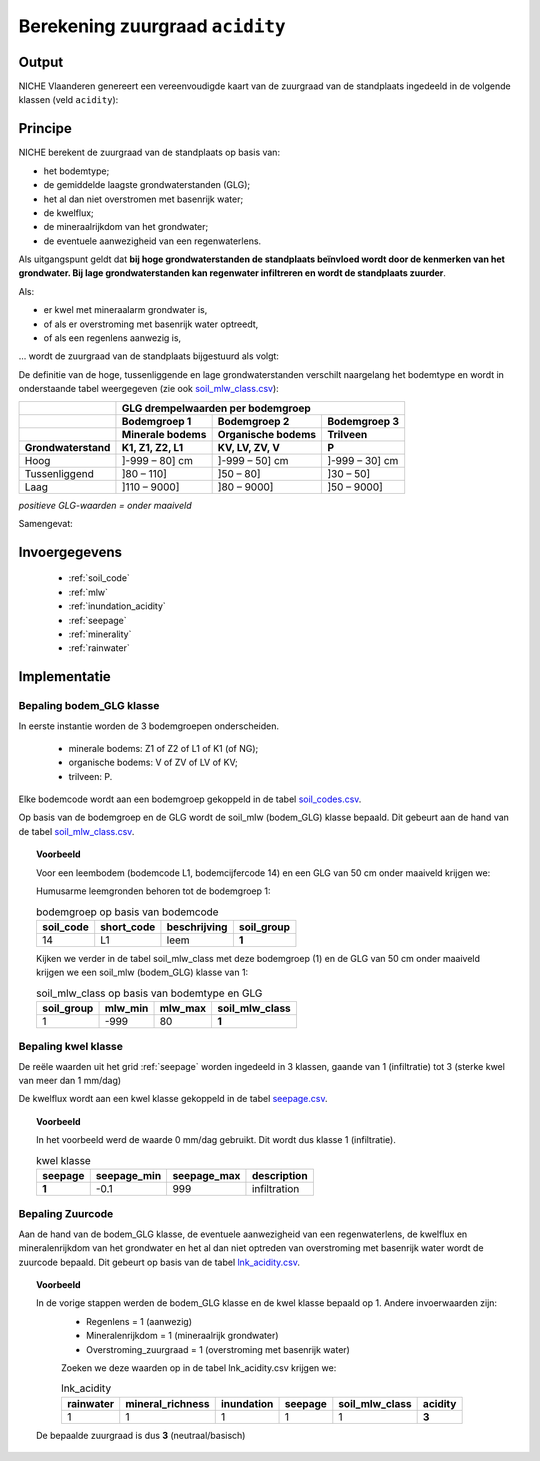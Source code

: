 .. _acidity:

################################
Berekening zuurgraad ``acidity``
################################

Output 
=======

NICHE Vlaanderen genereert een vereenvoudigde kaart van de zuurgraad van de standplaats ingedeeld in de volgende klassen (veld ``acidity``):

.. csv-table:: Zuurgraadklassen in NICHE
  :header-rows: 1
  :file: ../niche_vlaanderen/system_tables/acidity.csv

Principe
========

NICHE berekent de zuurgraad van de standplaats op basis van:

* het bodemtype;
* de gemiddelde laagste grondwaterstanden (GLG);
* het al dan niet overstromen met basenrijk water;
* de kwelflux;
* de mineraalrijkdom van het grondwater;
* de eventuele aanwezigheid van een regenwaterlens.

Als uitgangspunt geldt dat **bij hoge grondwaterstanden de standplaats beïnvloed wordt
door de kenmerken van het grondwater. Bij lage grondwaterstanden kan regenwater
infiltreren en wordt de standplaats zuurder**.

Als: 

* er kwel met mineraalarm grondwater is, 
* of als er overstroming met basenrijk water optreedt, 
* of als een regenlens aanwezig is,

... wordt de zuurgraad van de standplaats bijgestuurd als volgt:

.. image:: _static/png/acidity_principle.png
     :scale: 100%

De definitie van de hoge, tussenliggende en lage grondwaterstanden verschilt naargelang het bodemtype en wordt in onderstaande tabel weergegeven (zie ook `soil_mlw_class.csv <https://github.com/inbo/niche_vlaanderen/blob/master/niche_vlaanderen/system_tables/soil_mlw_class.csv>`_):

+-----------------+--------------------------------------------------------------+
|                 | GLG drempelwaarden per bodemgroep                            |
+-----------------+-------------------+---------------------+--------------------+
|                 | Bodemgroep 1      | Bodemgroep 2        | Bodemgroep 3       |
+-----------------+-------------------+---------------------+--------------------+
|                 | Minerale bodems   | Organische bodems   | Trilveen           |
+-----------------+-------------------+---------------------+--------------------+
| Grondwaterstand | K1, Z1, Z2, L1    | KV, LV, ZV, V       | P                  |
+=================+===================+=====================+====================+
| Hoog            | ]-999 – 80] cm    | ]-999 – 50] cm      | ]-999 – 30] cm     |
+-----------------+-------------------+---------------------+--------------------+
| Tussenliggend   | ]80 – 110]        | ]50 – 80]           | ]30 – 50]          |
+-----------------+-------------------+---------------------+--------------------+
| Laag            | ]110 – 9000]      | ]80 – 9000]         | ]50 – 9000]        |
+-----------------+-------------------+---------------------+--------------------+

*positieve GLG-waarden = onder maaiveld*

Samengevat:

.. image:: _static/png/acidity_table.png
     :scale: 100%

Invoergegevens
==============

 * :ref:`soil_code`
 * :ref:`mlw`
 * :ref:`inundation_acidity`
 * :ref:`seepage`
 * :ref:`minerality`
 * :ref:`rainwater`

Implementatie
=============

.. _soil_glg_class:

Bepaling bodem_GLG klasse
--------------------------

In eerste instantie worden de 3 bodemgroepen onderscheiden.

 * minerale bodems: Z1 of Z2 of L1 of K1 (of NG);
 * organische bodems: V of ZV of LV of KV;
 * trilveen: P.

Elke bodemcode wordt aan een bodemgroep gekoppeld in de tabel `soil_codes.csv <https://github.com/inbo/niche_vlaanderen/blob/master/niche_vlaanderen/system_tables/soil_codes.csv>`_.

Op basis van de bodemgroep en de GLG wordt de soil_mlw (bodem_GLG) klasse bepaald.
Dit gebeurt aan de hand van de tabel `soil_mlw_class.csv <https://github.com/inbo/niche_vlaanderen/blob/master/niche_vlaanderen/system_tables/soil_mlw_class.csv>`_.

.. topic:: Voorbeeld

  Voor een leembodem (bodemcode L1, bodemcijfercode 14) en een GLG van 50 cm onder maaiveld krijgen we:
  
  Humusarme leemgronden behoren tot de bodemgroep 1:
  
  .. csv-table:: bodemgroep op basis van bodemcode
    :header-rows: 1

    soil_code,short_code,beschrijving,soil_group
    14,L1,leem,**1**

  Kijken we verder in de tabel soil_mlw_class met deze bodemgroep (1) en de GLG van 50 cm onder maaiveld krijgen we een soil_mlw  (bodem_GLG) klasse van 1:

  .. csv-table:: soil_mlw_class op basis van bodemtype en GLG
    :header-rows: 1

    soil_group,mlw_min,mlw_max,soil_mlw_class
    1,-999,80,**1**

Bepaling kwel klasse
--------------------------------

De reële waarden uit het grid :ref:`seepage` worden ingedeeld in 3 klassen, gaande van 1 (infiltratie) tot 3 (sterke kwel van meer dan 1 mm/dag)

De kwelflux wordt aan een kwel klasse gekoppeld in de tabel `seepage.csv <https://github.com/inbo/niche_vlaanderen/blob/master/niche_vlaanderen/system_tables/seepage.csv>`_.

.. topic:: Voorbeeld

  In het voorbeeld werd de waarde 0 mm/dag gebruikt. Dit wordt dus klasse 1 (infiltratie).
  
  .. csv-table:: kwel klasse
    :header-rows: 1

    seepage,seepage_min,seepage_max,description
     **1**,-0.1,999,infiltration

Bepaling Zuurcode
------------------

Aan de hand van de bodem_GLG klasse, de eventuele aanwezigheid van een regenwaterlens, de  kwelflux en mineralenrijkdom van het grondwater en het al dan niet optreden van overstroming met basenrijk water wordt de zuurcode bepaald.
Dit gebeurt op basis van de tabel `lnk_acidity.csv <https://github.com/inbo/niche_vlaanderen/blob/master/niche_vlaanderen/system_tables/lnk_acidity.csv>`_.

.. topic:: Voorbeeld

  In de vorige stappen werden de bodem_GLG klasse en de kwel klasse bepaald op 1. Andere invoerwaarden zijn:
   * Regenlens = 1 (aanwezig)
   * Mineralenrijkdom = 1 (mineraalrijk grondwater)
   * Overstroming_zuurgraad = 1 (overstroming met basenrijk water)

   Zoeken we deze waarden op in de tabel lnk_acidity.csv krijgen we:

   .. csv-table:: lnk_acidity
     :header-rows: 1
    
     rainwater,mineral_richness,inundation,seepage,soil_mlw_class,acidity
     1,1,1,1,1,**3**

  De bepaalde zuurgraad is dus **3** (neutraal/basisch)
   
